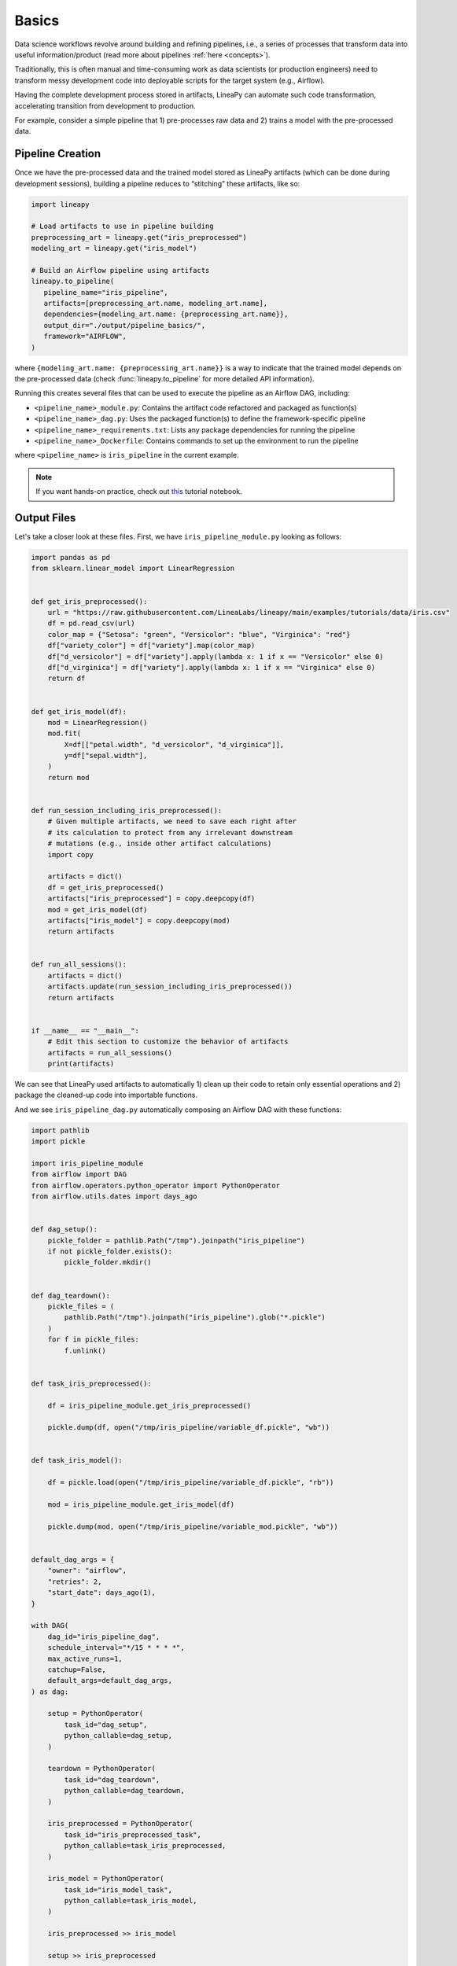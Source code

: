 .. _pipeline_basics:

Basics
======

Data science workflows revolve around building and refining pipelines, i.e., a series of processes that transform data into useful information/product
(read more about pipelines :ref:`here <concepts>`).

Traditionally, this is often manual and time-consuming work as data scientists (or production engineers) need to transform messy development code
into deployable scripts for the target system (e.g., Airflow).

Having the complete development process stored in artifacts, LineaPy can automate such code transformation, accelerating transition from development to production.

For example, consider a simple pipeline that 1) pre-processes raw data and 2) trains a model with the pre-processed data.

.. image:: pipeline.png
  :width: 600
  :align: center
  :alt: Pipeline Example

Pipeline Creation
-----------------

Once we have the pre-processed data and the trained model stored as LineaPy artifacts (which can be done during development sessions),
building a pipeline reduces to “stitching” these artifacts, like so:

.. code:: python

   import lineapy

   # Load artifacts to use in pipeline building
   preprocessing_art = lineapy.get("iris_preprocessed")
   modeling_art = lineapy.get("iris_model")

   # Build an Airflow pipeline using artifacts
   lineapy.to_pipeline(
      pipeline_name="iris_pipeline",
      artifacts=[preprocessing_art.name, modeling_art.name],
      dependencies={modeling_art.name: {preprocessing_art.name}},
      output_dir="./output/pipeline_basics/",
      framework="AIRFLOW",
   )

where ``{modeling_art.name: {preprocessing_art.name}}`` is a way to indicate that
the trained model depends on the pre-processed data (check :func:`lineapy.to_pipeline`
for more detailed API information).

Running this creates several files that can be used to execute the pipeline as an Airflow DAG, including:

* ``<pipeline_name>_module.py``: Contains the artifact code refactored and packaged as function(s)

* ``<pipeline_name>_dag.py``: Uses the packaged function(s) to define the framework-specific pipeline

* ``<pipeline_name>_requirements.txt``: Lists any package dependencies for running the pipeline

* ``<pipeline_name>_Dockerfile``: Contains commands to set up the environment to run the pipeline

where ``<pipeline_name>`` is ``iris_pipeline`` in the current example.

.. note::

   If you want hands-on practice,
   check out `this <https://github.com/LineaLabs/lineapy/blob/main/examples/tutorials/pipeline_basics.ipynb>`_ tutorial notebook.

Output Files
------------

.. _iris_pipeline_module:

Let's take a closer look at these files. First, we have ``iris_pipeline_module.py`` looking as follows:

.. code:: python

    import pandas as pd
    from sklearn.linear_model import LinearRegression


    def get_iris_preprocessed():
        url = "https://raw.githubusercontent.com/LineaLabs/lineapy/main/examples/tutorials/data/iris.csv"
        df = pd.read_csv(url)
        color_map = {"Setosa": "green", "Versicolor": "blue", "Virginica": "red"}
        df["variety_color"] = df["variety"].map(color_map)
        df["d_versicolor"] = df["variety"].apply(lambda x: 1 if x == "Versicolor" else 0)
        df["d_virginica"] = df["variety"].apply(lambda x: 1 if x == "Virginica" else 0)
        return df


    def get_iris_model(df):
        mod = LinearRegression()
        mod.fit(
            X=df[["petal.width", "d_versicolor", "d_virginica"]],
            y=df["sepal.width"],
        )
        return mod


    def run_session_including_iris_preprocessed():
        # Given multiple artifacts, we need to save each right after
        # its calculation to protect from any irrelevant downstream
        # mutations (e.g., inside other artifact calculations)
        import copy

        artifacts = dict()
        df = get_iris_preprocessed()
        artifacts["iris_preprocessed"] = copy.deepcopy(df)
        mod = get_iris_model(df)
        artifacts["iris_model"] = copy.deepcopy(mod)
        return artifacts


    def run_all_sessions():
        artifacts = dict()
        artifacts.update(run_session_including_iris_preprocessed())
        return artifacts


    if __name__ == "__main__":
        # Edit this section to customize the behavior of artifacts
        artifacts = run_all_sessions()
        print(artifacts)

We can see that LineaPy used artifacts to automatically 1) clean up their code to retain only essential operations and 2) package the cleaned-up code into importable functions.

And we see ``iris_pipeline_dag.py`` automatically composing an Airflow DAG with these functions:

.. code:: python

    import pathlib
    import pickle

    import iris_pipeline_module
    from airflow import DAG
    from airflow.operators.python_operator import PythonOperator
    from airflow.utils.dates import days_ago


    def dag_setup():
        pickle_folder = pathlib.Path("/tmp").joinpath("iris_pipeline")
        if not pickle_folder.exists():
            pickle_folder.mkdir()


    def dag_teardown():
        pickle_files = (
            pathlib.Path("/tmp").joinpath("iris_pipeline").glob("*.pickle")
        )
        for f in pickle_files:
            f.unlink()


    def task_iris_preprocessed():

        df = iris_pipeline_module.get_iris_preprocessed()

        pickle.dump(df, open("/tmp/iris_pipeline/variable_df.pickle", "wb"))


    def task_iris_model():

        df = pickle.load(open("/tmp/iris_pipeline/variable_df.pickle", "rb"))

        mod = iris_pipeline_module.get_iris_model(df)

        pickle.dump(mod, open("/tmp/iris_pipeline/variable_mod.pickle", "wb"))


    default_dag_args = {
        "owner": "airflow",
        "retries": 2,
        "start_date": days_ago(1),
    }

    with DAG(
        dag_id="iris_pipeline_dag",
        schedule_interval="*/15 * * * *",
        max_active_runs=1,
        catchup=False,
        default_args=default_dag_args,
    ) as dag:

        setup = PythonOperator(
            task_id="dag_setup",
            python_callable=dag_setup,
        )

        teardown = PythonOperator(
            task_id="dag_teardown",
            python_callable=dag_teardown,
        )

        iris_preprocessed = PythonOperator(
            task_id="iris_preprocessed_task",
            python_callable=task_iris_preprocessed,
        )

        iris_model = PythonOperator(
            task_id="iris_model_task",
            python_callable=task_iris_model,
        )

        iris_preprocessed >> iris_model

        setup >> iris_preprocessed

        iris_model >> teardown

Next, we see ``iris_pipeline_requirements.txt`` listing dependencies for running the pipeline:

.. code:: none

    lineapy
    pandas==1.3.5
    matplotlib==3.5.1
    scikit-learn==1.0.2

Finally, we have the automatically generated Dockerfile (``iris_pipeline_Dockerfile``), which facilitates pipeline execution:

.. code:: docker

    FROM apache/airflow:latest-python3.10

    RUN mkdir /tmp/installers
    WORKDIR /tmp/installers

    # copy all the requirements to run the current dag
    COPY ./iris_pipeline_requirements.txt ./
    # install the required libs
    RUN pip install -r ./iris_pipeline_requirements.txt

    WORKDIR /opt/airflow/dags
    COPY . .

    WORKDIR /opt/airflow

    CMD [ "standalone" ]

.. _testingairflow:

Testing Locally
---------------

With these automatically generated files, we can quickly test running the pipeline locally.
First, we run the following command to build a Docker image:

.. code:: bash

    docker build -t <image_name> . -f <pipeline_name>_Dockerfile

where ``<pipeline_name>_Dockerfile`` is the name of the automatically generated Dockerfile and
``<image_name>`` is the image name of our choice.

We then stand up a container instance with the following command:

.. code:: bash

    docker run -it -p 8080:8080 <image_name>

In the current example where we set ``framework="AIRFLOW"``, this will result in an Airflow instance
with an executable DAG in it.
